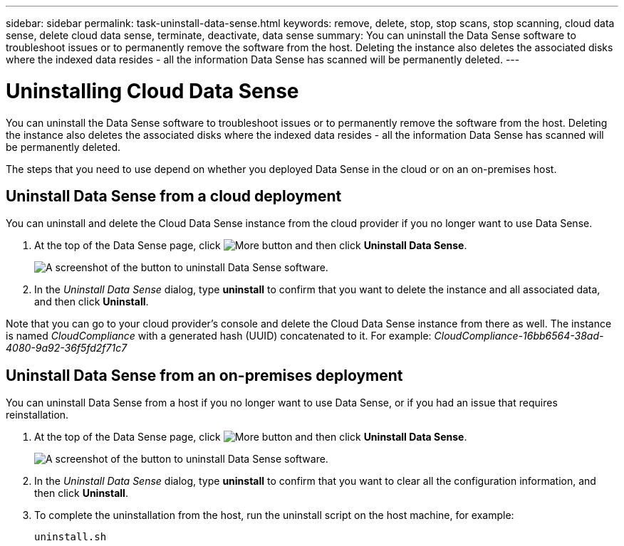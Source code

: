 ---
sidebar: sidebar
permalink: task-uninstall-data-sense.html
keywords: remove, delete, stop, stop scans, stop scanning, cloud data sense, delete cloud data sense, terminate, deactivate, data sense
summary: You can uninstall the Data Sense software to troubleshoot issues or to permanently remove the software from the host. Deleting the instance also deletes the associated disks where the indexed data resides - all the information Data Sense has scanned will be permanently deleted.
---

= Uninstalling Cloud Data Sense
:hardbreaks:
:nofooter:
:icons: font
:linkattrs:
:imagesdir: ./media/

[.lead]
You can uninstall the Data Sense software to troubleshoot issues or to permanently remove the software from the host. Deleting the instance also deletes the associated disks where the indexed data resides - all the information Data Sense has scanned will be permanently deleted.

The steps that you need to use depend on whether you deployed Data Sense in the cloud or on an on-premises host.

== Uninstall Data Sense from a cloud deployment

You can uninstall and delete the Cloud Data Sense instance from the cloud provider if you no longer want to use Data Sense.

. At the top of the Data Sense page, click image:screenshot_gallery_options.gif[More button] and then click *Uninstall Data Sense*.
+
image:screenshot_compliance_uninstall.png[A screenshot of the button to uninstall Data Sense software.]

. In the _Uninstall Data Sense_ dialog, type *uninstall* to confirm that you want to delete the instance and all associated data, and then click *Uninstall*.

Note that you can go to your cloud provider's console and delete the Cloud Data Sense instance from there as well. The instance is named _CloudCompliance_ with a generated hash (UUID) concatenated to it. For example: _CloudCompliance-16bb6564-38ad-4080-9a92-36f5fd2f71c7_

== Uninstall Data Sense from an on-premises deployment

You can uninstall Data Sense from a host if you no longer want to use Data Sense, or if you had an issue that requires reinstallation.

. At the top of the Data Sense page, click image:screenshot_gallery_options.gif[More button] and then click *Uninstall Data Sense*.
+
image:screenshot_compliance_uninstall.png[A screenshot of the button to uninstall Data Sense software.]

. In the _Uninstall Data Sense_ dialog, type *uninstall* to confirm that you want to clear all the configuration information, and then click *Uninstall*.

. To complete the uninstallation from the host, run the uninstall script on the host machine, for example:
+
[source,cli]
uninstall.sh

//You can delete the Cloud Data Sense instance if you no longer want to use Data Sense. Deleting the instance also deletes the associated disks where the indexed data resides.
//
//. Go to your cloud provider's console and delete the Cloud Data Sense instance.
//+
//The instance is named _CloudCompliance_ with a generated hash (UUID) concatenated to it. For example: _CloudCompliance-16bb6564-38ad-4080-9a92-36f5fd2f71c7_

